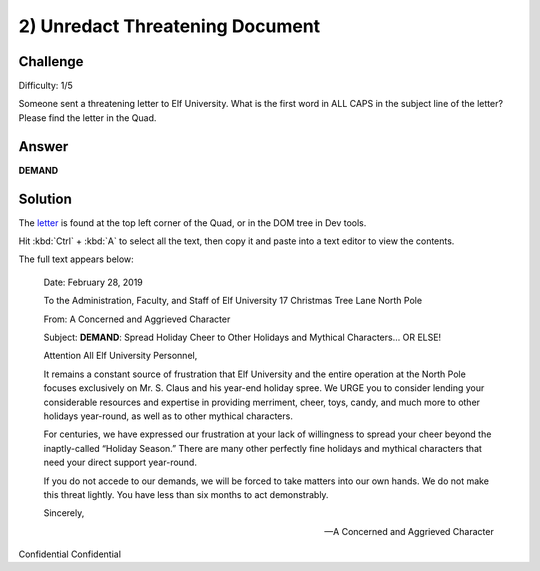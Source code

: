 2) Unredact Threatening Document
================================

Challenge
---------
Difficulty: 1/5

Someone sent a threatening letter to Elf University. What is the first word in ALL CAPS in the subject line of the letter? Please find the letter in the Quad.

Answer
------
**DEMAND**

Solution
--------
The `letter <https://downloads.elfu.org/LetterToElfUPersonnel.pdf>`_ is found at the top left corner of the Quad, or in the DOM tree in Dev tools.

Hit :kbd:`Ctrl` + :kbd:`A` to select all the text, then copy it and paste into a text editor to view the contents.

The full text appears below:

    Date: February 28, 2019
    
    To the Administration, Faculty, and Staff of Elf University
    17 Christmas Tree Lane
    North Pole

    From: A Concerned and Aggrieved Character

    Subject: **DEMAND**: Spread Holiday Cheer to Other Holidays and Mythical Characters… OR
    ELSE!


    Attention All Elf University Personnel,

    It remains a constant source of frustration that Elf University and the entire operation at the
    North Pole focuses exclusively on Mr. S. Claus and his year-end holiday spree. We URGE
    you to consider lending your considerable resources and expertise in providing merriment,
    cheer, toys, candy, and much more to other holidays year-round, as well as to other mythical
    characters.

    For centuries, we have expressed our frustration at your lack of willingness to spread your
    cheer beyond the inaptly-called “Holiday Season.” There are many other perfectly fine
    holidays and mythical characters that need your direct support year-round.

    If you do not accede to our demands, we will be forced to take matters into our own hands.
    We do not make this threat lightly. You have less than six months to act demonstrably.

    Sincerely,

    --A Concerned and Aggrieved Character




Confidential
Confidential